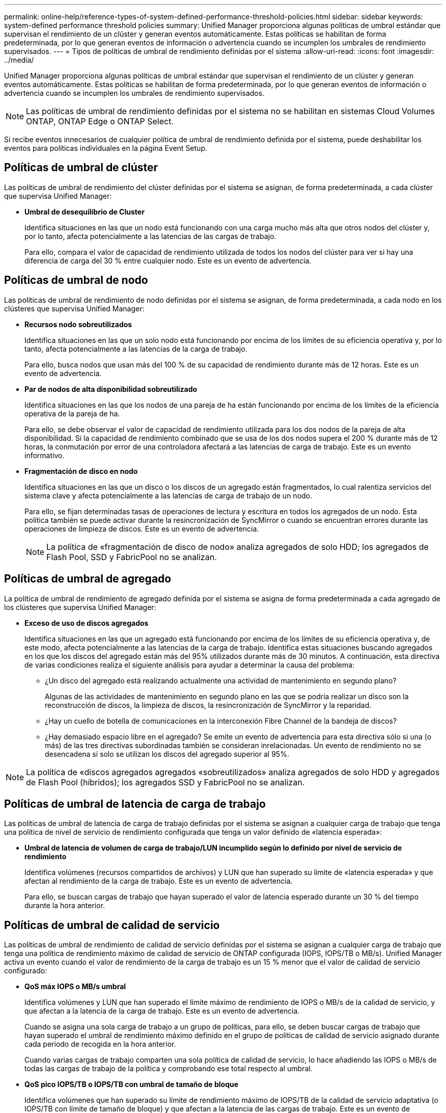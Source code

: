 ---
permalink: online-help/reference-types-of-system-defined-performance-threshold-policies.html 
sidebar: sidebar 
keywords: system-defined performance threshold policies 
summary: Unified Manager proporciona algunas políticas de umbral estándar que supervisan el rendimiento de un clúster y generan eventos automáticamente. Estas políticas se habilitan de forma predeterminada, por lo que generan eventos de información o advertencia cuando se incumplen los umbrales de rendimiento supervisados. 
---
= Tipos de políticas de umbral de rendimiento definidas por el sistema
:allow-uri-read: 
:icons: font
:imagesdir: ../media/


[role="lead"]
Unified Manager proporciona algunas políticas de umbral estándar que supervisan el rendimiento de un clúster y generan eventos automáticamente. Estas políticas se habilitan de forma predeterminada, por lo que generan eventos de información o advertencia cuando se incumplen los umbrales de rendimiento supervisados.

[NOTE]
====
Las políticas de umbral de rendimiento definidas por el sistema no se habilitan en sistemas Cloud Volumes ONTAP, ONTAP Edge o ONTAP Select.

====
Si recibe eventos innecesarios de cualquier política de umbral de rendimiento definida por el sistema, puede deshabilitar los eventos para políticas individuales en la página Event Setup.



== Políticas de umbral de clúster

Las políticas de umbral de rendimiento del clúster definidas por el sistema se asignan, de forma predeterminada, a cada clúster que supervisa Unified Manager:

* *Umbral de desequilibrio de Cluster*
+
Identifica situaciones en las que un nodo está funcionando con una carga mucho más alta que otros nodos del clúster y, por lo tanto, afecta potencialmente a las latencias de las cargas de trabajo.

+
Para ello, compara el valor de capacidad de rendimiento utilizada de todos los nodos del clúster para ver si hay una diferencia de carga del 30 % entre cualquier nodo. Este es un evento de advertencia.





== Políticas de umbral de nodo

Las políticas de umbral de rendimiento de nodo definidas por el sistema se asignan, de forma predeterminada, a cada nodo en los clústeres que supervisa Unified Manager:

* *Recursos nodo sobreutilizados*
+
Identifica situaciones en las que un solo nodo está funcionando por encima de los límites de su eficiencia operativa y, por lo tanto, afecta potencialmente a las latencias de la carga de trabajo.

+
Para ello, busca nodos que usan más del 100 % de su capacidad de rendimiento durante más de 12 horas. Este es un evento de advertencia.

* *Par de nodos de alta disponibilidad sobreutilizado*
+
Identifica situaciones en las que los nodos de una pareja de ha están funcionando por encima de los límites de la eficiencia operativa de la pareja de ha.

+
Para ello, se debe observar el valor de capacidad de rendimiento utilizada para los dos nodos de la pareja de alta disponibilidad. Si la capacidad de rendimiento combinado que se usa de los dos nodos supera el 200 % durante más de 12 horas, la conmutación por error de una controladora afectará a las latencias de carga de trabajo. Este es un evento informativo.

* *Fragmentación de disco en nodo*
+
Identifica situaciones en las que un disco o los discos de un agregado están fragmentados, lo cual ralentiza servicios del sistema clave y afecta potencialmente a las latencias de carga de trabajo de un nodo.

+
Para ello, se fijan determinadas tasas de operaciones de lectura y escritura en todos los agregados de un nodo. Esta política también se puede activar durante la resincronización de SyncMirror o cuando se encuentran errores durante las operaciones de limpieza de discos. Este es un evento de advertencia.

+
[NOTE]
====
La política de «fragmentación de disco de nodo» analiza agregados de solo HDD; los agregados de Flash Pool, SSD y FabricPool no se analizan.

====




== Políticas de umbral de agregado

La política de umbral de rendimiento de agregado definida por el sistema se asigna de forma predeterminada a cada agregado de los clústeres que supervisa Unified Manager:

* *Exceso de uso de discos agregados*
+
Identifica situaciones en las que un agregado está funcionando por encima de los límites de su eficiencia operativa y, de este modo, afecta potencialmente a las latencias de la carga de trabajo. Identifica estas situaciones buscando agregados en los que los discos del agregado están más del 95% utilizados durante más de 30 minutos. A continuación, esta directiva de varias condiciones realiza el siguiente análisis para ayudar a determinar la causa del problema:

+
** ¿Un disco del agregado está realizando actualmente una actividad de mantenimiento en segundo plano?
+
Algunas de las actividades de mantenimiento en segundo plano en las que se podría realizar un disco son la reconstrucción de discos, la limpieza de discos, la resincronización de SyncMirror y la reparidad.

** ¿Hay un cuello de botella de comunicaciones en la interconexión Fibre Channel de la bandeja de discos?
** ¿Hay demasiado espacio libre en el agregado? Se emite un evento de advertencia para esta directiva sólo si una (o más) de las tres directivas subordinadas también se consideran inrelacionadas. Un evento de rendimiento no se desencadena si solo se utilizan los discos del agregado superior al 95%.




[NOTE]
====
La política de «discos agregados agregados «sobreutilizados» analiza agregados de solo HDD y agregados de Flash Pool (híbridos); los agregados SSD y FabricPool no se analizan.

====


== Políticas de umbral de latencia de carga de trabajo

Las políticas de umbral de latencia de carga de trabajo definidas por el sistema se asignan a cualquier carga de trabajo que tenga una política de nivel de servicio de rendimiento configurada que tenga un valor definido de «latencia esperada»:

* *Umbral de latencia de volumen de carga de trabajo/LUN incumplido según lo definido por nivel de servicio de rendimiento*
+
Identifica volúmenes (recursos compartidos de archivos) y LUN que han superado su límite de «latencia esperada» y que afectan al rendimiento de la carga de trabajo. Este es un evento de advertencia.

+
Para ello, se buscan cargas de trabajo que hayan superado el valor de latencia esperado durante un 30 % del tiempo durante la hora anterior.





== Políticas de umbral de calidad de servicio

Las políticas de umbral de rendimiento de calidad de servicio definidas por el sistema se asignan a cualquier carga de trabajo que tenga una política de rendimiento máximo de calidad de servicio de ONTAP configurada (IOPS, IOPS/TB o MB/s). Unified Manager activa un evento cuando el valor de rendimiento de la carga de trabajo es un 15 % menor que el valor de calidad de servicio configurado:

* *QoS máx IOPS o MB/s umbral*
+
Identifica volúmenes y LUN que han superado el límite máximo de rendimiento de IOPS o MB/s de la calidad de servicio, y que afectan a la latencia de la carga de trabajo. Este es un evento de advertencia.

+
Cuando se asigna una sola carga de trabajo a un grupo de políticas, para ello, se deben buscar cargas de trabajo que hayan superado el umbral de rendimiento máximo definido en el grupo de políticas de calidad de servicio asignado durante cada periodo de recogida en la hora anterior.

+
Cuando varias cargas de trabajo comparten una sola política de calidad de servicio, lo hace añadiendo las IOPS o MB/s de todas las cargas de trabajo de la política y comprobando ese total respecto al umbral.

* *QoS pico IOPS/TB o IOPS/TB con umbral de tamaño de bloque*
+
Identifica volúmenes que han superado su límite de rendimiento máximo de IOPS/TB de la calidad de servicio adaptativa (o IOPS/TB con límite de tamaño de bloque) y que afectan a la latencia de las cargas de trabajo. Este es un evento de advertencia.

+
Para ello, convierte el umbral máximo de IOPS/TB definido en la política de calidad de servicio adaptativa en un valor de IOPS máximo de calidad de servicio en función del tamaño de cada volumen y, a continuación, busca volúmenes que hayan superado el IOPS máximo de calidad de servicio durante cada periodo de recogida de rendimiento de la hora anterior.

+
[NOTE]
====
Esta política se aplica a los volúmenes solo cuando el clúster se ha instalado con el software ONTAP 9.3 y versiones posteriores.

====
+
Cuando se ha definido el elemento «'tamaño de bloque'» en la política de calidad de servicio adaptativa, el umbral se convierte en un valor máximo de MB/s de calidad de servicio en función del tamaño de cada volumen. A continuación, busca volúmenes que hayan superado el máximo de MB/s de calidad de servicio durante cada periodo de recogida de rendimiento de la hora anterior.

+
[NOTE]
====
Esta política se aplica a los volúmenes solo cuando el clúster se ha instalado con el software ONTAP 9.5 y versiones posteriores.

====

